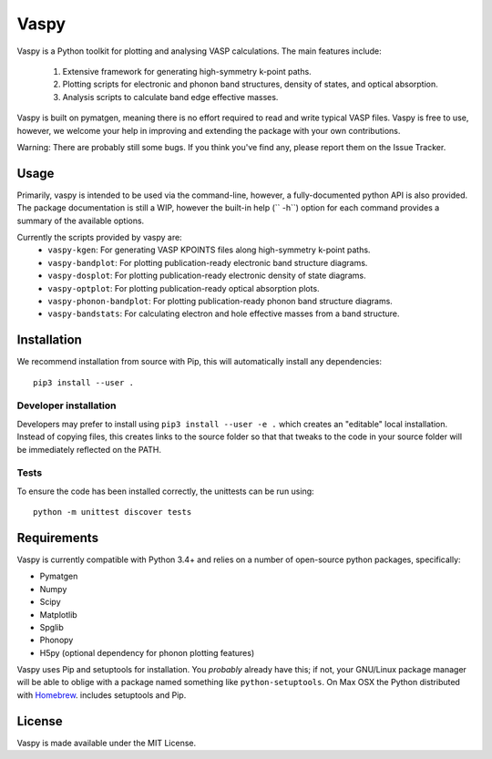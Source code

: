 Vaspy
=====

Vaspy is a Python toolkit for plotting and analysing VASP calculations. The main features include:

 1. Extensive framework for generating high-symmetry k-point paths.
 2. Plotting scripts for electronic and phonon band structures, density of states, and optical absorption.
 3. Analysis scripts to calculate band edge effective masses.

Vaspy is built on pymatgen, meaning there is no effort required to read and write typical VASP files.
Vaspy is free to use, however, we welcome your help in improving and extending the
package with your own contributions.

Warning: There are probably still some bugs. If you think you've find any,
please report them on the Issue Tracker.

Usage
-----

Primarily, vaspy is intended to be used via the command-line, however, a fully-documented
python API is also provided. The package documentation is still a WIP, however the built-in
help (`` -h``) option for each command provides a summary of the available options.

Currently the scripts provided by vaspy are:
 - ``vaspy-kgen``: For generating VASP KPOINTS files along high-symmetry k-point paths.
 - ``vaspy-bandplot``: For plotting publication-ready electronic band structure diagrams.
 - ``vaspy-dosplot``: For plotting publication-ready electronic density of state diagrams.
 - ``vaspy-optplot``: For plotting publication-ready optical absorption plots.
 - ``vaspy-phonon-bandplot``: For plotting publication-ready phonon band structure diagrams.
 - ``vaspy-bandstats``: For calculating electron and hole effective masses from a band structure.

Installation
------------

We recommend installation from source with Pip, this will automatically install any dependencies::

  pip3 install --user .

Developer installation
~~~~~~~~~~~~~~~~~~~~~~

Developers may prefer to install using ``pip3 install --user -e .`` which
creates an "editable" local installation. Instead of copying files,
this creates links to the source folder so that that tweaks to the
code in your source folder will be immediately reflected on the PATH.

Tests
~~~~~

To ensure the code has been installed correctly, the unittests can be run using::

  python -m unittest discover tests

Requirements
------------

Vaspy is currently compatible with Python 3.4+ and relies on a number of
open-source python packages, specifically:

- Pymatgen
- Numpy
- Scipy
- Matplotlib
- Spglib
- Phonopy
- H5py (optional dependency for phonon plotting features)

Vaspy uses Pip and setuptools for installation. You *probably* already
have this; if not, your GNU/Linux package manager will be able to oblige
with a package named something like ``python-setuptools``. On Max OSX
the Python distributed with `Homebrew <http://brew.sh>`_. includes
setuptools and Pip.

License
-------

Vaspy is made available under the MIT License.
